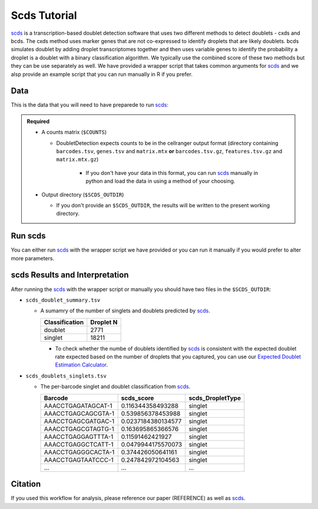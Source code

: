 .. _scds-docs:

Scds Tutorial
===========================

.. _scds: https://github.com/kostkalab/scds

scds_ is a transcription-based doublet detection software that uses two different methods to detect doublets - cxds and bcds.
The cxds method uses marker genes that are not co-expressed to identify droplets that are likely doublets.
bcds simulates doublet by adding droplet transcriptomes together and then uses variable genes to identify the probability a droplet is a doublet with a binary classification algorithm.
We typically use the combined score of these two methods but they can be use separately as well.
We have provided a wrapper script that takes common arguments for scds_ and we alsp provide an example script that you can run manually in R if you prefer.



Data
----
This is the data that you will need to have preparede to run scds_:

.. admonition:: Required
  :class: important

  - A counts matrix (``$COUNTS``)
  
    - DoubletDetection expects counts to be in the cellranger output format (directory containing ``barcodes.tsv``, ``genes.tsv`` and ``matrix.mtx`` **or** ``barcodes.tsv.gz``, ``features.tsv.gz`` and ``matrix.mtx.gz``)

	  - If you don't have your data in this format, you can run scds_ manually in python and load the data in using a method of your choosing.

  - Output directory (``$SCDS_OUTDIR``)

    - If you don't provide an ``$SCDS_OUTDIR``, the results will be written to the present working directory.




Run scds
----------------
You can either run scds_ with the wrapper script we have provided or you can run it manually if you would prefer to alter more parameters.

.. tabs::

  .. tab:: With Wrapper Script


    .. code-block:: bash

		  singularity exec Demuxafy.sif Rscript scds.R -o $SCDS_OUTDIR -t $COUNTS


  .. tab:: Run in R

    First, you will have to start R.
    We have built R and all the required software to run scds_ into the singularity image so you can run it directly from the image.

    .. code-block:: bash

      singularity exec Demuxafy.sif R

    That will open R in your terminal.
    Next, you can load all the libraries and run scds_.

    .. code-block:: R

      .libPaths("/usr/local/lib/R/site-library") ### This is required so that R uses the libraries loaded in the image and not any local libraries
      library(dplyr)
      library(tidyr)
      library(tidyverse)
      library(scds)
      library(Seurat)
      library(SingleCellExperiment)

      ## Set up variables and parameters ##
      out <- "/path/to/scds/outdir/"
      tenX_matrix <- "/path/to/counts/matrix/dir/"

      ## Read in data
      counts <- Read10X(as.character(tenX_matrix), gene.column = 1)

      if (is.list(counts)){
        sce <- SingleCellExperiment(list(counts=counts[[grep("Gene", names(counts))]]))
      } else {
        sce <- SingleCellExperiment(list(counts=counts))
      }

      ## Annotate doublet using binary classification based doublet scoring:
      sce = bcds(sce, retRes = TRUE, estNdbl=TRUE)

      ## Annotate doublet using co-expression based doublet scoring:
      try({
          sce = cxds(sce, retRes = TRUE, estNdbl=TRUE)
      })

      ### If cxds worked, run hybrid, otherwise use bcds annotations
      if ("cxds_score" %in% colnames(colData(sce))) {
          ## Combine both annotations into a hybrid annotation
          sce = cxds_bcds_hybrid(sce, estNdbl=TRUE)
          Doublets <- as.data.frame(cbind(rownames(colData(sce)), colData(sce)$hybrid_score, colData(sce)$hybrid_call))
      } else {
          print("this pool failed cxds so results are just the bcds calls")
          Doublets <- as.data.frame(cbind(rownames(colData(sce)), colData(sce)$bcds_score, colData(sce)$bcds_call))
      }

      ## Doublet scores are now available via colData:
      colnames(Doublets) <- c("Barcode","scds_score","scds_DropletType")
      Doublets$scds_DropletType <- gsub("FALSE","singlet",Doublets$scds_DropletType) 
      Doublets$scds_DropletType <- gsub("TRUE","doublet",Doublets$scds_DropletType)

      message("writing output")
      write_delim(Doublets, paste0(out,"/scds_doublets_singlets.tsv"), "\t")


      summary <- as.data.frame(table(Doublets$scds_DropletType))
      colnames(summary) <- c("Classification", "Droplet N")
      write_delim(summary, paste0(out,"/scds_doublet_summary.tsv"), "\t")



scds Results and Interpretation
----------------------------------------
After running the scds_ with the wrapper script or manually you should have two files in the ``$SCDS_OUTDIR``:

- ``scds_doublet_summary.tsv``

  - A sumamry of the number of singlets and doublets predicted by scds_.

    +----------------+-----------+
    |Classification  | Droplet N |
    +================+===========+
    |doublet         | 2771      |
    +----------------+-----------+
    |singlet         | 18211     |
    +----------------+-----------+

    - To check whether the numbe of doublets identified by scds_ is consistent with the expected doublet rate expected based on the number of droplets that you captured, you can use our `Expected Doublet Estimation Calculator <test.html>`__.

- ``scds_doublets_singlets.tsv``

  - The per-barcode singlet and doublet classification from scds_.
  
    +-------------------------+-------------------------+------------------+
    | Barcode                 | scds_score              | scds_DropletType |
    +=========================+=========================+==================+
    | AAACCTGAGATAGCAT-1      | 0.116344358493288       | singlet          |
    +-------------------------+-------------------------+------------------+
    | AAACCTGAGCAGCGTA-1      | 0.539856378453988       | singlet          |
    +-------------------------+-------------------------+------------------+
    | AAACCTGAGCGATGAC-1      | 0.0237184380134577      | singlet          |
    +-------------------------+-------------------------+------------------+
    | AAACCTGAGCGTAGTG-1      | 0.163695865366576       | singlet          |
    +-------------------------+-------------------------+------------------+
    | AAACCTGAGGAGTTTA-1      | 0.11591462421927        | singlet          |
    +-------------------------+-------------------------+------------------+
    | AAACCTGAGGCTCATT-1      | 0.0479944175570073      | singlet          |
    +-------------------------+-------------------------+------------------+
    | AAACCTGAGGGCACTA-1      | 0.374426050641161       | singlet          |
    +-------------------------+-------------------------+------------------+
    | AAACCTGAGTAATCCC-1      | 0.247842972104563       | singlet          |
    +-------------------------+-------------------------+------------------+
    | ...                     | ...                     | ...              |
    +-------------------------+-------------------------+------------------+


Citation
--------
If you used this workflow for analysis, please reference our paper (REFERENCE) as well as `scds <https://academic.oup.com/bioinformatics/article/36/4/1150/5566507>`__.